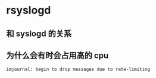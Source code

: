 * rsyslogd
** 和 syslogd 的关系
** 为什么会有时会占用高的 cpu
#+BEGIN_SRC
imjournal: begin to drop messages due to rate-limiting
#+END_SRC



